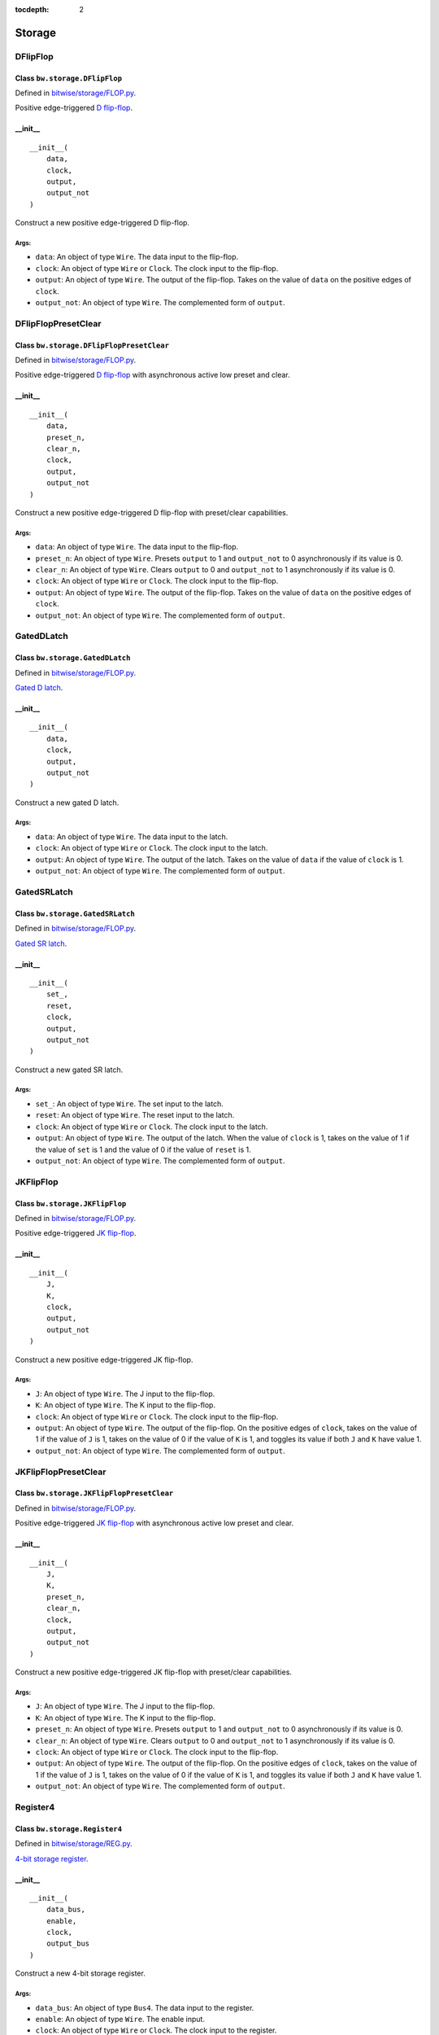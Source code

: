 :tocdepth: 2

=======
Storage
=======


.. _DFlipFlop:

DFlipFlop
=========

Class ``bw.storage.DFlipFlop``
------------------------------

.. image:: images/schematics/storage/DFlipFlop.svg
    :width: 360px

Defined in `bitwise/storage/FLOP.py <https://github.com/jamesjiang52/Bitwise/blob/master/bitwise/storage/FLOP.py>`_.

Positive edge-triggered `D flip-flop <https://en.wikipedia.org/wiki/Flip-flop_(electronics)#D_flip-flop>`_.

__init__
--------

::

    __init__(
        data,
        clock,
        output,
        output_not
    )

Construct a new positive edge-triggered D flip-flop.

Args:
~~~~~
* ``data``: An object of type ``Wire``. The data input to the flip-flop.
* ``clock``: An object of type ``Wire`` or ``Clock``. The clock input to the flip-flop.
* ``output``: An object of type ``Wire``. The output of the flip-flop. Takes on the value of ``data`` on the positive edges of ``clock``.
* ``output_not``: An object of type ``Wire``. The complemented form of ``output``.


.. _DFlipFlopPresetClear:

DFlipFlopPresetClear
====================

Class ``bw.storage.DFlipFlopPresetClear``
-----------------------------------------

.. image:: images/schematics/storage/DFlipFlopPresetClear.svg
    :width: 360px

Defined in `bitwise/storage/FLOP.py <https://github.com/jamesjiang52/Bitwise/blob/master/bitwise/storage/FLOP.py>`_.

Positive edge-triggered `D flip-flop <https://en.wikipedia.org/wiki/Flip-flop_(electronics)#D_flip-flop>`_ with asynchronous active low preset and clear.

__init__
--------

::

    __init__(
        data,
        preset_n,
        clear_n,
        clock,
        output,
        output_not
    )

Construct a new positive edge-triggered D flip-flop with preset/clear capabilities.

Args:
~~~~~
* ``data``: An object of type ``Wire``. The data input to the flip-flop.
* ``preset_n``: An object of type ``Wire``. Presets ``output`` to 1 and ``output_not`` to 0 asynchronously if its value is 0.
* ``clear_n``: An object of type ``Wire``. Clears ``output`` to 0 and ``output_not`` to 1 asynchronously if its value is 0.
* ``clock``: An object of type ``Wire`` or ``Clock``. The clock input to the flip-flop.
* ``output``: An object of type ``Wire``. The output of the flip-flop. Takes on the value of ``data`` on the positive edges of ``clock``.
* ``output_not``: An object of type ``Wire``. The complemented form of ``output``.


.. _GatedDLatch:

GatedDLatch
===========

Class ``bw.storage.GatedDLatch``
--------------------------------

.. image:: images/schematics/storage/GatedDLatch.svg
    :width: 360px

Defined in `bitwise/storage/FLOP.py <https://github.com/jamesjiang52/Bitwise/blob/master/bitwise/storage/FLOP.py>`_.

`Gated D latch <https://en.wikipedia.org/wiki/Flip-flop_(electronics)#Gated_D_latch>`_.

__init__
--------

::

    __init__(
        data,
        clock,
        output,
        output_not
    )

Construct a new gated D latch.

Args:
~~~~~
* ``data``: An object of type ``Wire``. The data input to the latch.
* ``clock``: An object of type ``Wire`` or ``Clock``. The clock input to the latch.
* ``output``: An object of type ``Wire``. The output of the latch. Takes on the value of ``data`` if the value of ``clock`` is 1.
* ``output_not``: An object of type ``Wire``. The complemented form of ``output``.


.. _GatedSRLatch:

GatedSRLatch
============

Class ``bw.storage.GatedSRLatch``
---------------------------------

.. image:: images/schematics/storage/GatedSRLatch.svg
    :width: 360px

Defined in `bitwise/storage/FLOP.py <https://github.com/jamesjiang52/Bitwise/blob/master/bitwise/storage/FLOP.py>`_.

`Gated SR latch <https://en.wikipedia.org/wiki/Flip-flop_(electronics)#Gated_SR_latch>`_.

__init__
--------

::

    __init__(
        set_,
        reset,
        clock,
        output,
        output_not
    )

Construct a new gated SR latch.

Args:
~~~~~
* ``set_``: An object of type ``Wire``. The set input to the latch.
* ``reset``: An object of type ``Wire``. The reset input to the latch.
* ``clock``: An object of type ``Wire`` or ``Clock``. The clock input to the latch.
* ``output``: An object of type ``Wire``. The output of the latch. When the value of ``clock`` is 1, takes on the value of 1 if the value of ``set`` is 1 and the value of 0 if the value of ``reset`` is 1.
* ``output_not``: An object of type ``Wire``. The complemented form of ``output``.


.. _JKFlipFlop:

JKFlipFlop
==========

Class ``bw.storage.JKFlipFlop``
-------------------------------

.. image:: images/schematics/storage/JKFlipFlop.svg
    :width: 360px

Defined in `bitwise/storage/FLOP.py <https://github.com/jamesjiang52/Bitwise/blob/master/bitwise/storage/FLOP.py>`_.

Positive edge-triggered `JK flip-flop <https://en.wikipedia.org/wiki/Flip-flop_(electronics)#JK_flip-flop>`_.

__init__
--------

::

    __init__(
        J,
        K,
        clock,
        output,
        output_not
    )

Construct a new positive edge-triggered JK flip-flop.

Args:
~~~~~
* ``J``: An object of type ``Wire``. The J input to the flip-flop.
* ``K``: An object of type ``Wire``. The K input to the flip-flop.
* ``clock``: An object of type ``Wire`` or ``Clock``. The clock input to the flip-flop.
* ``output``: An object of type ``Wire``. The output of the flip-flop. On the positive edges of ``clock``, takes on the value of 1 if the value of ``J`` is 1, takes on the value of 0 if the value of ``K`` is 1, and toggles its value if both ``J`` and ``K`` have value 1.
* ``output_not``: An object of type ``Wire``. The complemented form of ``output``.


.. _JKFlipFlopPresetClear:

JKFlipFlopPresetClear
=====================

Class ``bw.storage.JKFlipFlopPresetClear``
------------------------------------------

.. image:: images/schematics/storage/JKFlipFlopPresetClear.svg
    :width: 360px

Defined in `bitwise/storage/FLOP.py <https://github.com/jamesjiang52/Bitwise/blob/master/bitwise/storage/FLOP.py>`_.

Positive edge-triggered `JK flip-flop <https://en.wikipedia.org/wiki/Flip-flop_(electronics)#JK_flip-flop>`_ with asynchronous active low preset and clear.

__init__
--------

::

    __init__(
        J,
        K,
        preset_n,
        clear_n,
        clock,
        output,
        output_not
    )

Construct a new positive edge-triggered JK flip-flop with preset/clear capabilities.

Args:
~~~~~
* ``J``: An object of type ``Wire``. The J input to the flip-flop.
* ``K``: An object of type ``Wire``. The K input to the flip-flop.
* ``preset_n``: An object of type ``Wire``. Presets ``output`` to 1 and ``output_not`` to 0 asynchronously if its value is 0.
* ``clear_n``: An object of type ``Wire``. Clears ``output`` to 0 and ``output_not`` to 1 asynchronously if its value is 0.
* ``clock``: An object of type ``Wire`` or ``Clock``. The clock input to the flip-flop.
* ``output``: An object of type ``Wire``. The output of the flip-flop. On the positive edges of ``clock``, takes on the value of 1 if the value of ``J`` is 1, takes on the value of 0 if the value of ``K`` is 1, and toggles its value if both ``J`` and ``K`` have value 1.
* ``output_not``: An object of type ``Wire``. The complemented form of ``output``.


.. _Register4:

Register4
=========

Class ``bw.storage.Register4``
------------------------------

.. image:: images/schematics/storage/Register4.svg
    :width: 800px

Defined in `bitwise/storage/REG.py <https://github.com/jamesjiang52/Bitwise/blob/master/bitwise/storage/REG.py>`_.

`4-bit storage register <https://en.wikipedia.org/wiki/Processor_register>`_.

__init__
--------

::

    __init__(
        data_bus,
        enable,
        clock,
        output_bus
    )

Construct a new 4-bit storage register.

Args:
~~~~~
* ``data_bus``: An object of type ``Bus4``. The data input to the register.
* ``enable``: An object of type ``Wire``. The enable input.
* ``clock``: An object of type ``Wire`` or ``Clock``. The clock input to the register.
* ``output_bus``: An object of type ``Bus4``. The output of the register. Takes on the value of ``data_bus`` on the positive edges of ``clock`` if the value of ``enable`` is 1.

Raises:
~~~~~~~
* ``TypeError``: If either ``data_bus`` or ``output_bus`` is not a bus of width 4.


.. _Register8:

Register8
=========

Class ``bw.storage.Register8``
------------------------------

.. image:: images/schematics/storage/Register8.svg
    :width: 800px

Defined in `bitwise/storage/REG.py <https://github.com/jamesjiang52/Bitwise/blob/master/bitwise/storage/REG.py>`_.

`8-bit storage register <https://en.wikipedia.org/wiki/Processor_register>`_.

__init__
--------

::

    __init__(
        data_bus,
        enable,
        clock,
        output_bus
    )

Construct a new 8-bit storage register.

Args:
~~~~~
* ``data_bus``: An object of type ``Bus8``. The data input to the register.
* ``enable``: An object of type ``Wire``. The enable input.
* ``clock``: An object of type ``Wire`` or ``Clock``. The clock input to the register.
* ``output_bus``: An object of type ``Bus8``. The output of the register. Takes on the value of ``data_bus`` on the positive edges of ``clock`` if the value of ``enable`` is 1.

Raises:
~~~~~~~
* ``TypeError``: If either ``data_bus`` or ``output_bus`` is not a bus of width 8.


.. _Register16:

Register16
==========

Class ``bw.storage.Register16``
-------------------------------

.. image:: images/schematics/storage/Register16.svg
    :width: 800px

Defined in `bitwise/storage/REG.py <https://github.com/jamesjiang52/Bitwise/blob/master/bitwise/storage/REG.py>`_.

`16-bit storage register <https://en.wikipedia.org/wiki/Processor_register>`_.

__init__
--------

::

    __init__(
        data_bus,
        enable,
        clock,
        output_bus
    )

Construct a new 16-bit storage register.

Args:
~~~~~
* ``data_bus``: An object of type ``Bus16``. The data input to the register.
* ``enable``: An object of type ``Wire``. The enable input.
* ``clock``: An object of type ``Wire`` or ``Clock``. The clock input to the register.
* ``output_bus``: An object of type ``Bus16``. The output of the register. Takes on the value of ``data_bus`` on the positive edges of ``clock`` if the value of ``enable`` is 1.

Raises:
~~~~~~~
* ``TypeError``: If either ``data_bus`` or ``output_bus`` is not a bus of width 16.


.. _SRLatch:

SRLatch
=======

Class ``bw.storage.SRLatch``
----------------------------

.. image:: images/schematics/storage/SRLatch.svg
    :width: 360px

Defined in `bitwise/storage/FLOP.py <https://github.com/jamesjiang52/Bitwise/blob/master/bitwise/storage/FLOP.py>`_.

`SR latch <https://en.wikipedia.org/wiki/Flip-flop_(electronics)#Simple_set-reset_latches>`_.

__init__
--------

::

    __init__(
        set_,
        reset,
        output,
        output_not
    )

Construct a new SR latch.

Args:
~~~~~
* ``set_``: An object of type ``Wire``. The set input to the latch.
* ``reset``: An object of type ``Wire``. The reset input to the latch.
* ``output``: An object of type ``Wire``. The output of the latch. Takes on the value of 1 if the value of ``set`` is 1 and the value of 0 if the value of ``reset`` is 1.
* ``output_not``: An object of type ``Wire``. The complemented form of ``output``.


.. _TFlipFlop:

TFlipFlop
=========

Class ``bw.storage.TFlipFlop``
------------------------------

.. image:: images/schematics/storage/TFlipFlop.svg
    :width: 360px

Defined in `bitwise/storage/FLOP.py <https://github.com/jamesjiang52/Bitwise/blob/master/bitwise/storage/FLOP.py>`_.

Positive edge-triggered `T flip-flop <https://en.wikipedia.org/wiki/Flip-flop_(electronics)#T_flip-flop>`_.

__init__
--------

::

    __init__(
        toggle,
        clock,
        output,
        output_not
    )

Construct a new positive edge-triggered T flip-flop.

Args:
~~~~~
* ``toggle``: An object of type ``Wire``. The toggle input to the flip-flop.
* ``clock``: An object of type ``Wire`` or ``Clock``. The clock input to the flip-flop.
* ``output``: An object of type ``Wire``. The output of the flip-flop. Toggles its value on the positive edges of ``clock`` if the value of ``toggle`` is 1.
* ``output_not``: An object of type ``Wire``. The complemented form of ``output``.


.. _TFlipFlopPresetClear:

TFlipFlopPresetClear
====================

Class ``bw.storage.TFlipFlopPresetClear``
-----------------------------------------

.. image:: images/schematics/storage/TFlipFlopPresetClear.svg
    :width: 360px

Defined in `bitwise/storage/FLOP.py <https://github.com/jamesjiang52/Bitwise/blob/master/bitwise/storage/FLOP.py>`_.

Positive edge-triggered `T flip-flop <https://en.wikipedia.org/wiki/Flip-flop_(electronics)#T_flip-flop>`_ with asynchronous active low preset and clear.

__init__
--------

::

    __init__(
        toggle,
        preset_n,
        clear_n,
        clock,
        output,
        output_not
    )

Construct a new positive edge-triggered T flip-flop with preset/clear capabilities.

Args:
~~~~~
* ``toggle``: An object of type ``Wire``. The toggle input to the flip-flop.
* ``preset_n``: An object of type ``Wire``. Presets ``output`` to 1 and ``output_not`` to 0 asynchronously if its value is 0.
* ``clear_n``: An object of type ``Wire``. Clears ``output`` to 0 and ``output_not`` to 1 asynchronously if its value is 0.
* ``clock``: An object of type ``Wire`` or ``Clock``. The clock input to the flip-flop.
* ``output``: An object of type ``Wire``. The output of the flip-flop. Toggles its value on the positive edges of ``clock`` if the value of ``toggle`` is 1.
* ``output_not``: An object of type ``Wire``. The complemented form of ``output``.
